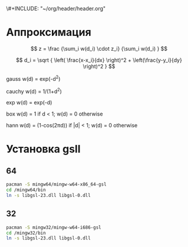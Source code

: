 \#+INCLUDE: "~/org/header/header.org"

* Аппроксимация
\[ z = \frac {\sum_i w(d_i) \cdot z_i} {\sum_i w(d_i) } \]

\[ d_i = \sqrt { \left( \frac{x-x_i}{dx} \right)^2 + \left(\frac{y-y_i}{dy} \right)^2 } \]



 gauss    w(d) = exp(-d^2)                                   
                         
 cauchy   w(d) = 1/(1+d^2)                                                            

 exp      w(d) = exp(-d)                                                              

 box      w(d) = 1 if d < 1; w(d) = 0 otherwise                                       

 hann     w(d) = (1-cos(2πd)) if |d| < 1; w(d) = 0 otherwise 
* Установка gsll

** 64

#+BEGIN_SRC bash
  pacman -S mingw64/mingw-w64-x86_64-gsl
  cd /mingw64/bin
  ln -s libgsl-23.dll libgsl-0.dll
#+END_SRC

** 32
#+BEGIN_SRC bash
  pacman -S mingw32/mingw-w64-i686-gsl
  cd /mingw32/bin
  ln -s libgsl-23.dll libgsl-0.dll
#+END_SRC

#+RESULTS:





